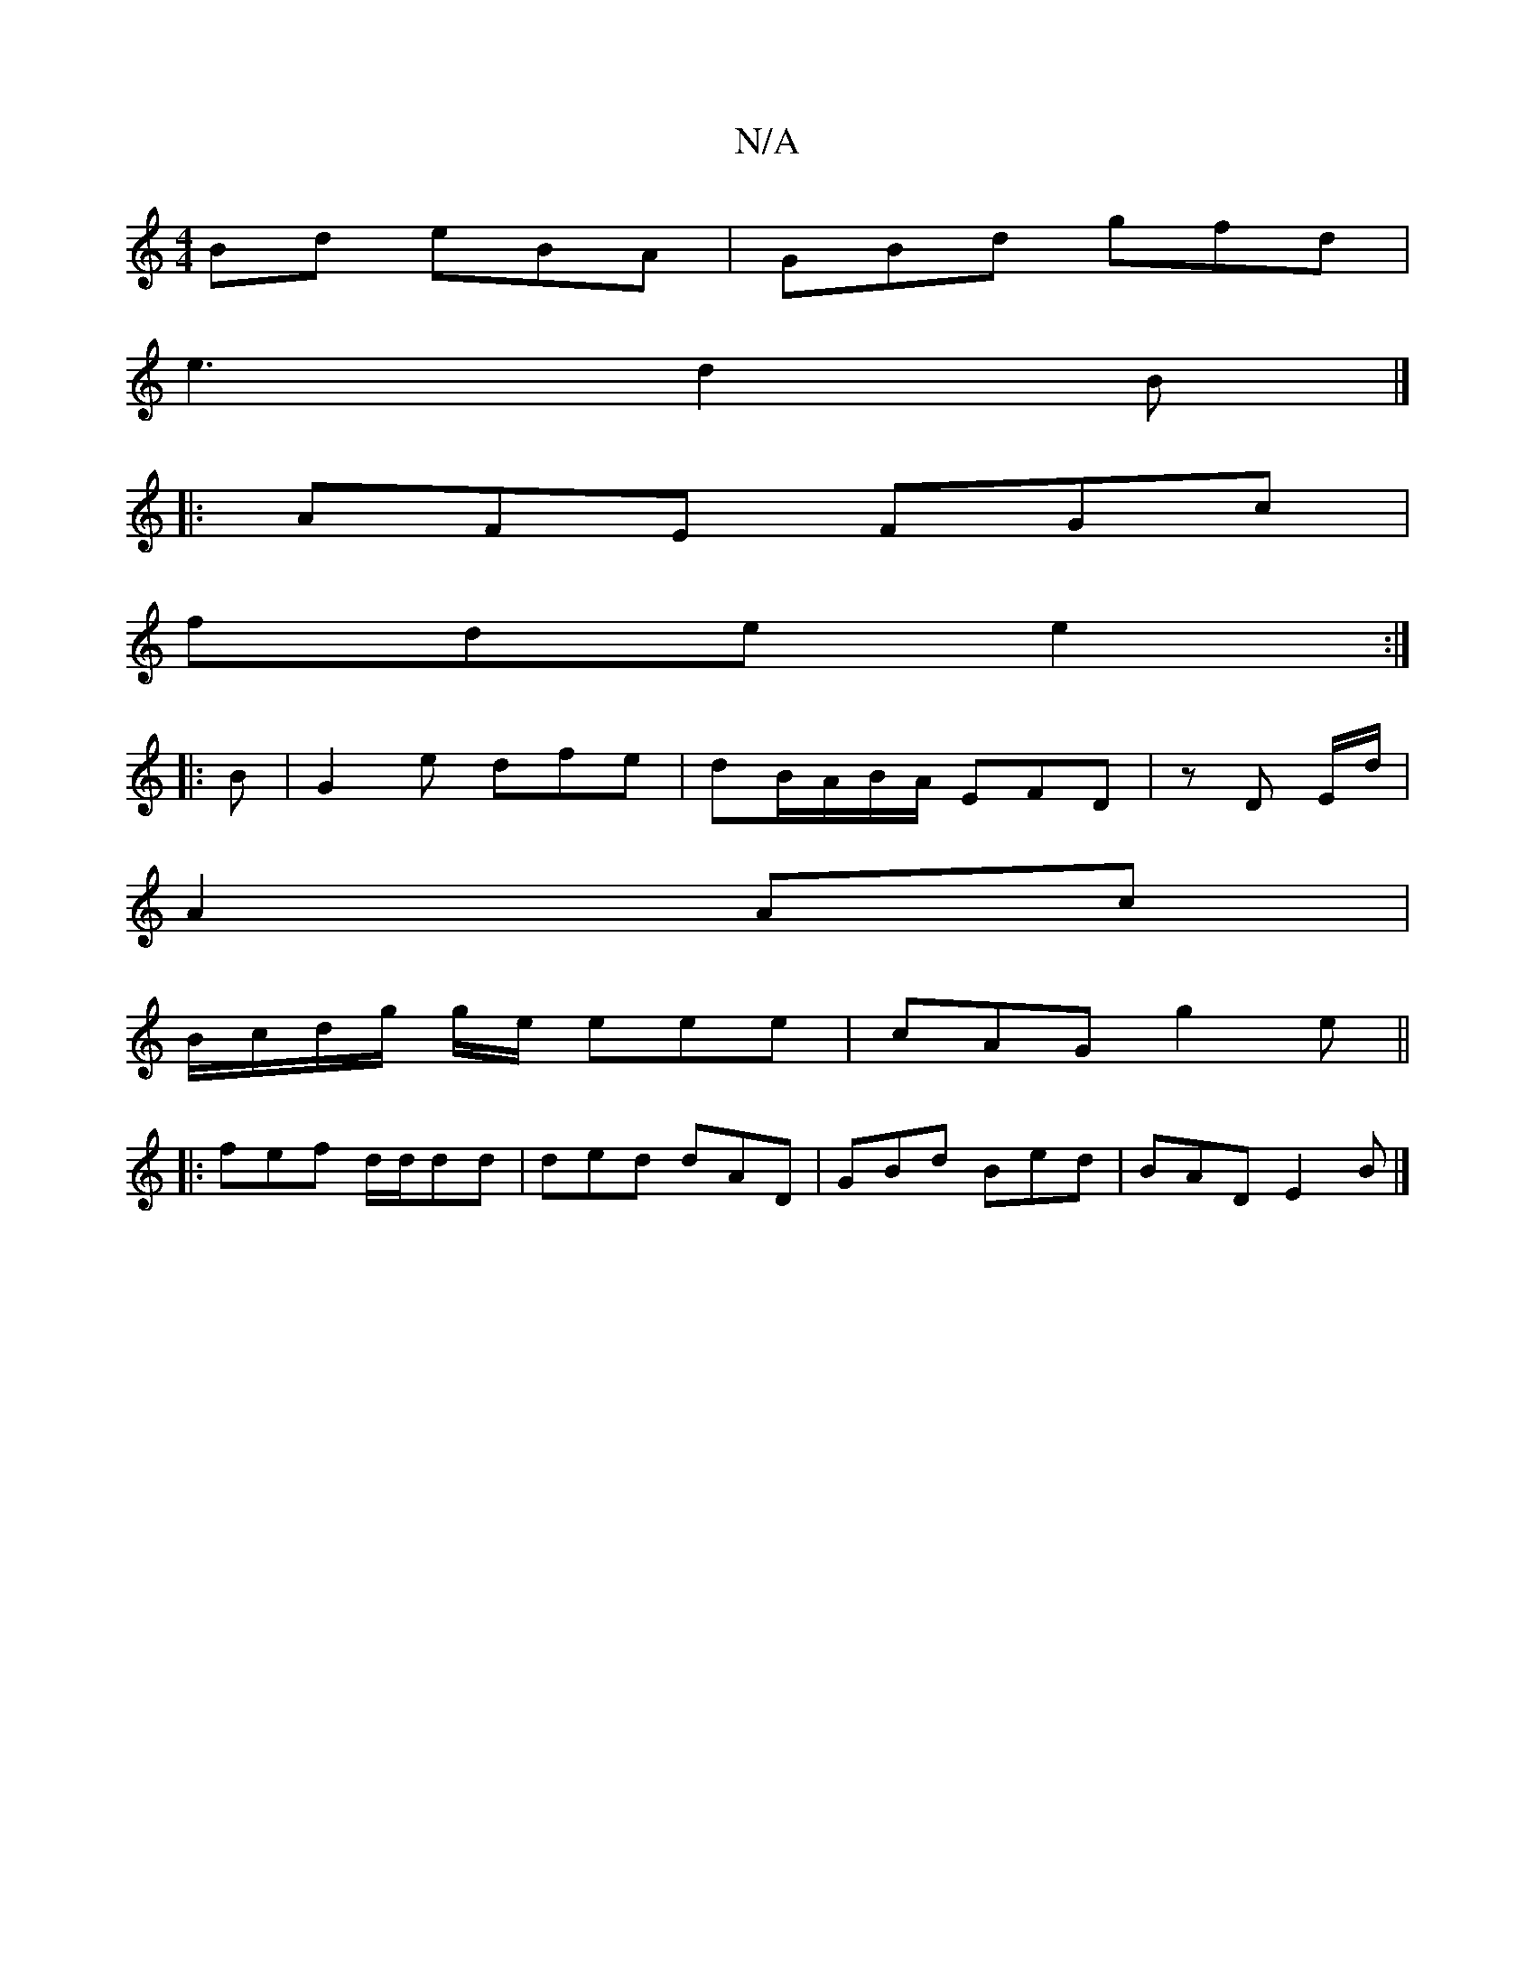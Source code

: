 X:1
T:N/A
M:4/4
R:N/A
K:Cmajor
Bd eBA | GBd gfd|
e3 d2B|] 
|: AFE FGc |
fde e2 :|
|: B |G2e dfe | dB/A/B/A/ EFD | z D E/d/ |
A2 Ac |
B/c/d/g/ g/e/ eee|cAG g2 e ||
|:fef d/d/dd|ded dAD|GBd Bed|BAD E2B|]

eB | dBG EGG | GBA G/A/Bd:||